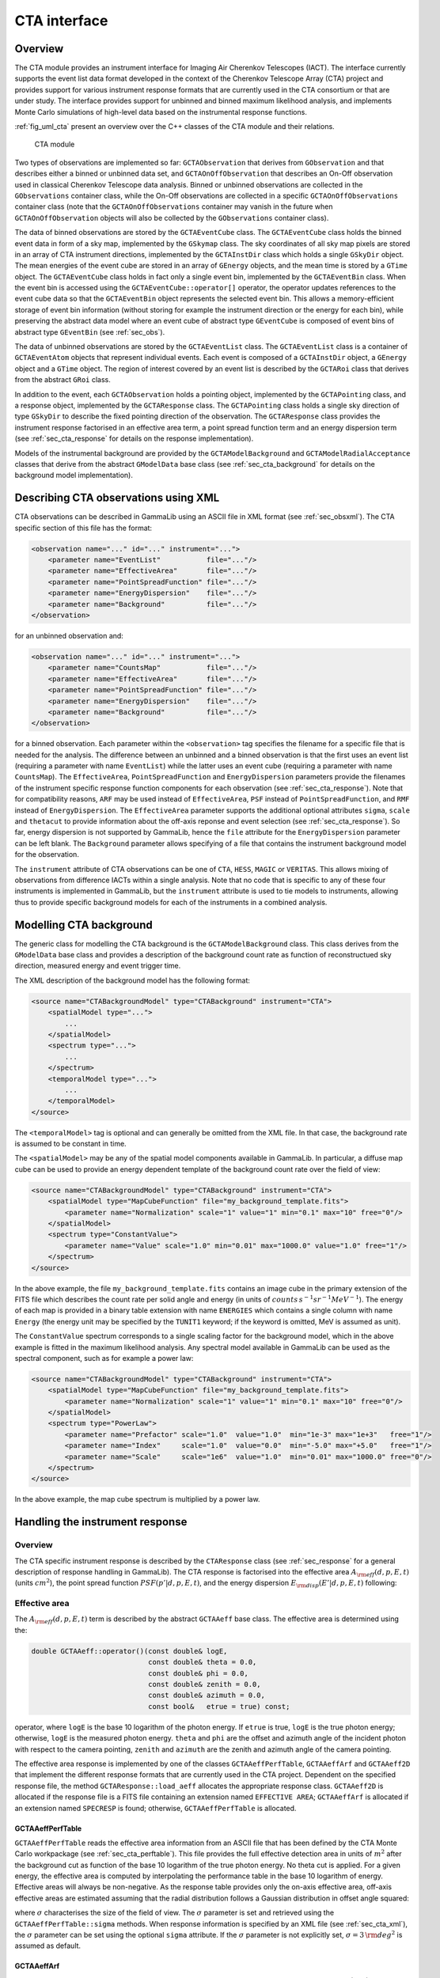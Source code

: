 .. _sec_cta:

CTA interface
-------------

Overview
~~~~~~~~

The CTA module provides an instrument interface for Imaging Air Cherenkov 
Telescopes (IACT). The interface currently supports the event list data
format developed in the context of the Cherenkov Telescope Array (CTA)
project and provides support for various instrument response formats that
are currently used in the CTA consortium or that are under study. The interface
provides support for unbinned and binned maximum likelihood analysis, and
implements Monte Carlo simulations of high-level data based on the 
instrumental response functions.

:ref:`fig_uml_cta` present an overview over the C++ classes of the CTA
module and their relations.

.. _fig_uml_cta:

.. figure:: uml_cta.png
   :width: 100%

   CTA module

Two types of observations are implemented so far:
``GCTAObservation`` that derives from ``GObservation`` and that
describes either a binned or unbinned data set, and
``GCTAOnOffObservation`` that describes an On-Off observation
used in classical Cherenkov Telescope data analysis.
Binned or unbinned observations are collected in the
``GObservations`` container class, while the On-Off observations
are collected in a specific ``GCTAOnOffObservations`` container
class (note that the ``GCTAOnOffObservations`` container may vanish
in the future when ``GCTAOnOffObservation`` objects will also be
collected by the ``GObservations`` container class).

The data of binned observations are stored by the
``GCTAEventCube`` class. The ``GCTAEventCube`` class holds the
binned event data in form of a sky map, implemented by the
``GSkymap`` class. The sky coordinates of all sky map pixels
are stored in an array of CTA instrument directions, implemented
by the ``GCTAInstDir`` class which holds a single ``GSkyDir``
object. The mean energies of the event cube
are stored in an array of ``GEnergy`` objects, and the mean
time is stored by a ``GTime`` object. The ``GCTAEventCube`` class
holds in fact only a single event bin, implemented by the
``GCTAEventBin`` class. When the event bin is accessed using
the ``GCTAEventCube::operator[]`` operator, the operator updates
references to the event cube data so that the ``GCTAEventBin``
object represents the selected event bin. This allows a memory-efficient
storage of event bin information (without storing for example the
instrument direction or the energy for each bin), while preserving
the abstract data model where an event cube of abstract type
``GEventCube`` is composed of event bins of abstract type 
``GEventBin`` (see :ref:`sec_obs`).

The data of unbinned observations are stored by the ``GCTAEventList``
class. The ``GCTAEventList`` class is a container of ``GCTAEventAtom``
objects that represent individual events. Each event is composed of
a ``GCTAInstDir`` object, a ``GEnergy`` object and a ``GTime`` object.
The region of interest covered by an event list is described by the
``GCTARoi`` class that derives from the abstract ``GRoi`` class.

In addition to the event, each ``GCTAObservation`` holds a
pointing object, implemented by the ``GCTAPointing`` class, and
a response object, implemented by the ``GCTAResponse`` class.
The ``GCTAPointing`` class holds a single sky direction of type
``GSkyDir`` to describe the fixed pointing direction of the
observation. The ``GCTAResponse`` class provides the instrument
response factorised in an effective area term, a point spread
function term and an energy dispersion term 
(see :ref:`sec_cta_response` for details on the response
implementation).

Models of the instrumental background are provided by the
``GCTAModelBackground`` and ``GCTAModelRadialAcceptance``
classes that derive from the abstract ``GModelData`` base
class
(see :ref:`sec_cta_background` for details on the background
model implementation).

.. _sec_cta_xml:

Describing CTA observations using XML
~~~~~~~~~~~~~~~~~~~~~~~~~~~~~~~~~~~~~

CTA observations can be described in GammaLib using an ASCII file in XML
format (see :ref:`sec_obsxml`). The CTA specific section of this file has
the format:

.. code-block:: xml

    <observation name="..." id="..." instrument="...">
        <parameter name="EventList"           file="..."/>
        <parameter name="EffectiveArea"       file="..."/>
        <parameter name="PointSpreadFunction" file="..."/>
        <parameter name="EnergyDispersion"    file="..."/>
        <parameter name="Background"          file="..."/>
    </observation>

for an unbinned observation and:

.. code-block:: xml

    <observation name="..." id="..." instrument="...">
        <parameter name="CountsMap"           file="..."/>
        <parameter name="EffectiveArea"       file="..."/>
        <parameter name="PointSpreadFunction" file="..."/>
        <parameter name="EnergyDispersion"    file="..."/>
        <parameter name="Background"          file="..."/>
    </observation>
 
for a binned observation. Each parameter within the ``<observation>`` tag
specifies the filename for a specific file that is needed for the analysis.
The difference between an unbinned and a binned observation is that the 
first uses an event list (requiring a parameter with name ``EventList``)
while the latter uses an event cube  (requiring a parameter with name
``CountsMap``). The ``EffectiveArea``, ``PointSpreadFunction`` and
``EnergyDispersion`` parameters provide the filenames of the instrument
specific response function components for each observation 
(see :ref:`sec_cta_response`). Note that for compatibility reasons,
``ARF`` may be used instead of ``EffectiveArea``, ``PSF`` instead
of ``PointSpreadFunction``, and ``RMF`` instead of ``EnergyDispersion``.
The ``EffectiveArea`` parameter supports the additional optional
attributes ``sigma``, ``scale`` and ``thetacut`` to provide information
about the off-axis reponse and event selection (see 
:ref:`sec_cta_response`).
So far, energy dispersion is not supported by GammaLib, hence the
``file`` attribute for the ``EnergyDispersion`` parameter can be left 
blank.
The ``Background`` parameter allows specifying of a file that contains
the instrument background model for the observation.

The ``instrument`` attribute of CTA observations can be one of
``CTA``, ``HESS``, ``MAGIC`` or ``VERITAS``. This allows mixing of
observations from difference IACTs within a single analysis.
Note that no code that is specific to any of these four instruments is
implemented in GammaLib, but the ``instrument`` attribute is used to
tie models to instruments, allowing thus to provide specific background
models for each of the instruments in a combined analysis. 


.. _sec_cta_background:

Modelling CTA background
~~~~~~~~~~~~~~~~~~~~~~~~

The generic class for modelling the CTA background is the 
``GCTAModelBackground`` class. This class derives from the ``GModelData``
base class and provides a description of the background count rate as
function of reconstructued sky direction, measured energy and event trigger
time.

The XML description of the background model has the following format:

.. code-block:: xml

    <source name="CTABackgroundModel" type="CTABackground" instrument="CTA">
        <spatialModel type="...">
            ...
        </spatialModel>
        <spectrum type="...">
            ...
        </spectrum>
        <temporalModel type="...">
            ...
        </temporalModel>
    </source>

The ``<temporalModel>`` tag is optional and can generally be omitted from 
the XML file. In that case, the background rate is assumed to be constant
in time.

The ``<spatialModel>`` may be any of the spatial model components available
in GammaLib. In particular, a diffuse map cube can be used to provide an
energy dependent template of the background count rate over the field of
view:

.. code-block:: xml

    <source name="CTABackgroundModel" type="CTABackground" instrument="CTA">
        <spatialModel type="MapCubeFunction" file="my_background_template.fits">
            <parameter name="Normalization" scale="1" value="1" min="0.1" max="10" free="0"/>
        </spatialModel>
        <spectrum type="ConstantValue">
            <parameter name="Value" scale="1.0" min="0.01" max="1000.0" value="1.0" free="1"/>
        </spectrum>
    </source>

In the above example, the file ``my_background_template.fits`` contains
an image cube in the primary extension of the FITS file which describes the
count rate per solid angle and energy
(in units of :math:`counts \, s^{-1} sr^{-1} MeV^{-1}`). 
The energy of each map is provided in a binary table extension with name 
``ENERGIES`` which contains a single column with name ``Energy`` (the 
energy unit may be specified by the ``TUNIT1`` keyword; if the keyword is
omitted, MeV is assumed as unit).

The ``ConstantValue`` spectrum corresponds to a single scaling factor for
the background model, which in the above example is fitted in the maximum 
likelihood analysis. Any spectral model available in GammaLib can be used 
as the spectral component, such as for example a power law:

.. code-block:: xml

    <source name="CTABackgroundModel" type="CTABackground" instrument="CTA">
        <spatialModel type="MapCubeFunction" file="my_background_template.fits">
            <parameter name="Normalization" scale="1" value="1" min="0.1" max="10" free="0"/>
        </spatialModel>
        <spectrum type="PowerLaw">  
            <parameter name="Prefactor" scale="1.0"  value="1.0"  min="1e-3" max="1e+3"   free="1"/>  
            <parameter name="Index"     scale="1.0"  value="0.0"  min="-5.0" max="+5.0"   free="1"/>  
            <parameter name="Scale"     scale="1e6"  value="1.0"  min="0.01" max="1000.0" free="0"/>  
        </spectrum>
    </source>

In the above example, the map cube spectrum is multiplied by a power law.

.. _sec_cta_response:

Handling the instrument response
~~~~~~~~~~~~~~~~~~~~~~~~~~~~~~~~

Overview
^^^^^^^^

The CTA specific instrument response is described by the ``CTAResponse``
class (see :ref:`sec_response` for a general description of response
handling in GammaLib). The CTA response is factorised into 
the effective area :math:`A_{\rm eff}(d, p, E, t)` (units :math:`cm^2`),
the point spread function :math:`PSF(p' | d, p, E, t)`,
and the energy dispersion :math:`E_{\rm disp}(E' | d, p, E, t)`
following:

.. math::
    R(p', E', t' | d, p, E, t) =
    A_{\rm eff}(d, p, E, t) \,
    PSF(p' | d, p, E, t) \,
    E_{\rm disp}(E' | d, p, E, t)
    :label: irf


Effective area
^^^^^^^^^^^^^^

The :math:`A_{\rm eff}(d, p, E, t)` term is described by the abstract
``GCTAAeff`` base class. The effective area is determined using
the:
 
.. code-block:: cpp
 
    double GCTAAeff::operator()(const double& logE, 
                                const double& theta = 0.0, 
                                const double& phi = 0.0,
                                const double& zenith = 0.0,
                                const double& azimuth = 0.0,
                                const bool&   etrue = true) const;

operator, where ``logE`` is the base 10 logarithm of the photon energy.
If ``etrue`` is true, ``logE`` is the true photon energy; otherwise,
``logE`` is the measured photon energy.
``theta`` and ``phi`` are the offset and azimuth angle of the incident
photon with respect to the camera pointing,
``zenith`` and ``azimuth`` are the zenith and azimuth angle of the
camera pointing.

The effective area response is implemented by one of the classes
``GCTAAeffPerfTable``, ``GCTAAeffArf`` and ``GCTAAeff2D`` that
implement the different response formats that are currently used in
the CTA project. Dependent on the specified response file, the
method ``GCTAResponse::load_aeff`` allocates the appropriate response
class. ``GCTAAeff2D`` is allocated if the response file is a FITS file
containing an extension named ``EFFECTIVE AREA``; ``GCTAAeffArf`` is
allocated if an extension named ``SPECRESP`` is found; otherwise, 
``GCTAAeffPerfTable`` is allocated.


GCTAAeffPerfTable
"""""""""""""""""

``GCTAAeffPerfTable`` reads the effective area information from an ASCII
file that has been defined by the CTA Monte Carlo workpackage
(see :ref:`sec_cta_perftable`). This file provides the full effective detection
area in units of :math:`m^2` after the background cut as function of
the base 10 logarithm of the true photon energy. No theta cut is
applied. For a given energy, the effective area is computed by 
interpolating the performance table in the base 10 logarithm of energy.
Effective areas will always be non-negative.
As the response table provides only the on-axis effective area,
off-axis effective areas are estimated assuming that the radial 
distribution follows a Gaussian distribution in offset angle squared:

.. math::
    A_{\rm eff}(\theta) = A_{\rm eff}(0)
    \exp \left( -\frac{1}{2} \frac{\theta^4}{\sigma^2} \right)
    :label: cta_aeff_offset

where :math:`\sigma` characterises the size of the field of view. The
:math:`\sigma` parameter is set and retrieved using the 
``GCTAAeffPerfTable::sigma`` methods. When response information is
specified by an XML file (see :ref:`sec_cta_xml`), the :math:`\sigma`
parameter can be set using the optional ``sigma`` attribute.
If the :math:`\sigma` parameter is not explicitly set,
:math:`\sigma=3 \, {\rm deg}^2` is assumed as default.


GCTAAeffArf
"""""""""""

``GCTAAeffArf`` extracts the effective area information from a XSPEC
compatible ancilliary response file (ARF). The ARF contains the effective
area for a specific angular (or theta) cut. It should be noted that the 
``GCTAAeffArf`` class has been introduced as a work around for digesting
the ARF response provided for the 1st CTA Data Challenge (1DC). It is not
intended to use this class any longer in the future.

To recover the full effective detection area, the value of the theta cut
as well as the form of the point spread function needs to be known. When 
an ARF file is loaded using the ``GCTAAeffArf::load`` method, the ARF 
values are read and stored as they are encountered in the ARF file. To 
recover the full effective detection area the theta cut value has to be 
specified using the ``GCTAAeffArf::thetacut`` method, and the 
``GCTAAeffArf::remove_thetacut`` method needs to be called to rescale the ARF 
values. Note that ``GCTAAeffArf::remove_thetacut`` shall only be called
once after reading the ARF, as every call of the method will modify the 
effective area values by multiplying it with a scaling factor.
The scaling factor required to recover the full effective area
will be obtained by integrating the area under the point spread function
out to the specified theta cut value. This provides the fraction of all
events that should fall within the theta cut. The applied scaling factor is
the inverse of this fraction:

.. math::
    A_{\rm eff}(E) =
    \frac{1}
    {\int_0^{\theta_{\rm cut}} 2\pi PSF(\theta | E) \sin \theta {\rm d}\theta}
    ARF(E)

An alternative way of selecting the events is to adopt an energy dependent
theta cut so that the selection always contains a fixed fraction of the 
events. This type of cut can be accomodated by specifying a scaling factor
using the ``GCTAAeffArf::scale`` method prior to loading the ARF data. For
example, if the containment fraction was fixed to 80%, a scaling of 1.25
should be applied to recover the full effective detection area.
When response information is specified by an XML file (see :ref:`sec_cta_xml`),
the ``thetacut`` and ``scale`` parameters can be defined using optional 
attributes to the ``EffectiveArea`` parameter.

The ARF format does not provide any information on the off-axis dependence
of the response, as the ARF values are supplied for a specific source 
position, and hence for a specific off-axis angle with respect to the 
camera centre. By default, the same effective area values are thus applied 
to all off-axis angles :math:`\theta`.
An off-axis dependence may however be introduced by supplying a positive
value for the :math:`\sigma` parameter using the ``GCTAAeffArf::sigma`` 
method, or by adding the ``sigma`` attribute to the ``EffectiveArea``
parameter in the XML file. In that case, equation :eq:`cta_aeff_offset`
is used for the off-axis dependence, with the supplied ARF values being
taken as the on-axis values.


GCTAAeff2D
""""""""""

``GCTAAeff2D`` reads the full effective area as function of energies
and off-axis angle from a FITS table. The FITS table is expected to be
in the :ref:`sec_cta_rsptable` format. From this two-dimensional table,
the effective area values are determine by bi-linear interpolation in
the base 10 logarithm of photon energy and the offset angle.


.. _sec_cta_perftable:

Performance table
^^^^^^^^^^^^^^^^^

Below an example of a CTA performance table::

  log(E)     Area     r68     r80  ERes. BG Rate    Diff Sens
  -1.7      261.6  0.3621  0.4908 0.5134 0.0189924  6.88237e-11
  -1.5     5458.2  0.2712  0.3685 0.4129 0.1009715  1.72717e-11
  -1.3    15590.0  0.1662  0.2103 0.2721 0.0575623  6.16963e-12
  -1.1    26554.1  0.1253  0.1567 0.2611 0.0213008  2.89932e-12
  -0.9    52100.5  0.1048  0.1305 0.1987 0.0088729  1.39764e-12
  -0.7    66132.1  0.0827  0.1024 0.1698 0.0010976  6.03531e-13
  -0.5   108656.8  0.0703  0.0867 0.1506 0.0004843  3.98147e-13
  -0.3   129833.0  0.0585  0.0722 0.1338 0.0001575  3.23090e-13
  -0.1   284604.3  0.0531  0.0656 0.1008 0.0001367  2.20178e-13
   0.1   263175.3  0.0410  0.0506 0.0831 0.0000210  1.87452e-13
   0.3   778048.6  0.0470  0.0591 0.0842 0.0000692  1.53976e-13
   0.5   929818.8  0.0391  0.0492 0.0650 0.0000146  1.18947e-13
   0.7  1078450.0  0.0335  0.0415 0.0541 0.0000116  1.51927e-13
   0.9  1448579.1  0.0317  0.0397 0.0516 0.0000047  1.42439e-13
   1.1  1899905.0  0.0290  0.0372 0.0501 0.0000081  1.96670e-13
   1.3  2476403.8  0.0285  0.0367 0.0538 0.0000059  2.20695e-13
   1.5  2832570.6  0.0284  0.0372 0.0636 0.0000073  3.22523e-13
   1.7  3534065.3  0.0290  0.0386 0.0731 0.0000135  4.84153e-13
   1.9  3250103.4  0.0238  0.0308 0.0729 0.0000044  6.26265e-13
   2.1  3916071.6  0.0260  0.0354 0.0908 0.0000023  7.69921e-13
   ---------------------------------------------
   1) log(E) = log10(E/TeV) - bin centre
   2) Eff Area - in square metres after background cut (no theta cut)
   3) Ang. Res - 68% containment radius of gamma-ray PSF post cuts - in degrees
   4) Ang. Res - 80% containment radius of gamma-ray PSF post cuts - in degrees
   5) Fractional Energy Resolution (rms)
   6) BG Rate  - inside point-source selection region - post call cuts - in Hz
   7) Diff Sens - differential sensitivity for this bin expressed as E^2 dN/dE
      - in erg cm^-2 s^-1 - for a 50 hours exposure - 5 sigma significance including
      systematics and statistics and at least 10 photons.


.. _sec_cta_rsptable:

Response table
^^^^^^^^^^^^^^

The CTA response table class ``GCTAResponseTable`` provides a generic 
handle for multi-dimensional response information. It is based on the 
response format used for storing response information for the
*Fermi*/LAT telescope. In this format, all information is stored in
a single row of a FITS binary table. Each element of the row contains
a vector column, that describes the axes of the  multi-dimensional response
cube and the response information. Note that this class may in the future
be promoted to the GammaLib core, as a similar class has been implemented
in the *Fermi*/LAT interface. 
